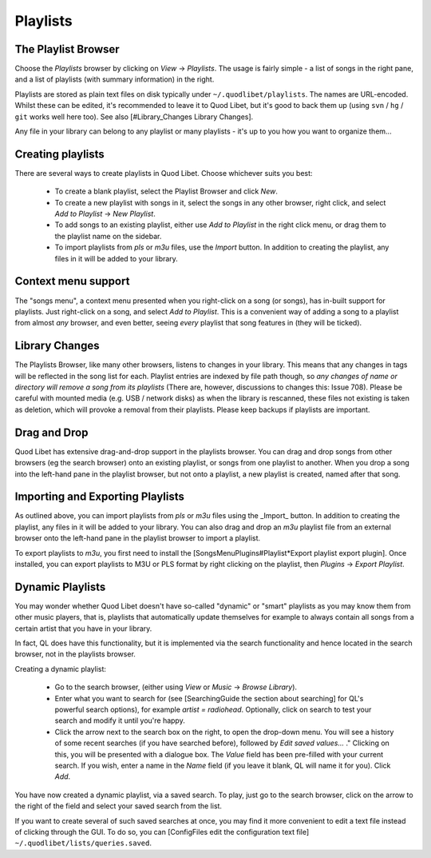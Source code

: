 Playlists
=========

The Playlist Browser
--------------------

.. image:: http://wiki.quodlibet.googlecode.com/hg/images/guide/PlaylistBrowser.png
    :target: http://wiki.quodlibet.googlecode.com/hg/images/guide/PlaylistBrowser.png
    :width: 400px
    :align: right

Choose the *Playlists* browser by clicking on *View* -> *Playlists*. The 
usage is fairly simple - a list of songs in the right pane, and a list of 
playlists (with summary information) in the right. 

Playlists are stored as plain text files on disk typically under 
``~/.quodlibet/playlists``. The names are URL-encoded. Whilst these can be 
edited, it's recommended to leave it to Quod Libet, but it's good to back 
them up (using ``svn`` / ``hg`` / ``git`` works well here too). See also 
[#Library_Changes Library Changes].

Any file in your library can belong to any playlist or many playlists - 
it's up to you how you want to organize them...


Creating playlists
------------------

There are several ways to create playlists in Quod Libet. Choose whichever suits you best:

  * To create a blank playlist, select the Playlist Browser and click *New*.
  * To create a new playlist with songs in it, select the songs in any other
    browser, right click, and select *Add to Playlist* → *New Playlist*.
  * To add songs to an existing playlist, either use *Add to Playlist* in the
    right click menu, or drag them to the playlist name on the sidebar.
  * To import playlists from `pls` or `m3u` files, use the *Import* button.
    In addition to creating the playlist, any files in it will be added to
    your library.

Context menu support
--------------------

The "songs menu", a context menu presented when you right-click on a song 
(or songs), has in-built support for playlists. Just right-click on a song, 
and select *Add to Playlist*. This is a convenient way of adding a song to 
a playlist from almost *any* browser, and even better, seeing *every* 
playlist that song features in (they will be ticked). 

Library Changes
---------------

The Playlists Browser, like many other browsers, listens to changes in your 
library. This means that any changes in tags will be reflected in the song 
list for each. Playlist entries are indexed by file path though, so *any 
changes of name or directory will remove a song from its playlists* (There 
are, however, discussions to changes this: Issue 708). Please be careful 
with mounted media (e.g. USB / network disks) as when the library is 
rescanned, these files not existing is taken as deletion, which will 
provoke a removal from their playlists. Please keep backups if playlists 
are important.

Drag and Drop
-------------

Quod Libet has extensive drag-and-drop support in the playlists browser. 
You can drag and drop songs from other browsers (eg the search browser) 
onto an existing playlist, or songs from one playlist to another. When you 
drop a song into the left-hand pane in the playlist browser, but not onto a 
playlist, a new playlist is created, named after that song.

Importing and Exporting Playlists
---------------------------------

As outlined above, you can import playlists from `pls` or `m3u` files using 
the _Import_ button. In addition to creating the playlist, any files in it 
will be added to your library. You can also drag and drop an `m3u` playlist 
file from an external browser onto the left-hand pane in the playlist 
browser to import a playlist.

To export playlists to `m3u`, you first need to install the 
[SongsMenuPlugins#Playlist*Export playlist export plugin]. Once installed, 
you can export playlists to M3U or PLS format by right clicking on the 
playlist, then *Plugins* -> *Export Playlist*.

Dynamic Playlists
-----------------

You may wonder whether Quod Libet doesn't have so-called "dynamic" or 
"smart" playlists as you may know them from other music players, that is, 
playlists that automatically update themselves for example to always 
contain all songs from a certain artist that you have in your library.

In fact, QL does have this functionality, but it is implemented via the 
search functionality and hence located in the search browser, not in the 
playlists browser.

Creating a dynamic playlist:

  * Go to the search browser, (either using *View* or *Music* ->
    *Browse Library*).
  * Enter what you want to search for
    (see [SearchingGuide the section about searching] for QL's powerful
    search options), for example `artist = radiohead`. Optionally, click
    on search to test your search and modify it until you're happy.
  * Click the arrow next to the search box on the right, to open the
    drop-down menu. You will see a history of some recent searches (if
    you have searched before), followed by *Edit saved values...* ."
    Clicking on this, you will be presented with a dialogue box. The *Value*
    field has been pre-filled with your current search. If you wish,
    enter a name in the *Name* field (if you leave it blank, QL will
    name it for you). Click *Add*.

You have now created a dynamic playlist, via a saved search. To play, just 
go to the search browser, click on the arrow to the right of the field and 
select your saved search from the list. 

If you want to create several of such saved searches at once, you may find 
it more convenient to edit a text file instead of clicking through the GUI. 
To do so, you can [ConfigFiles edit the configuration text file] 
``~/.quodlibet/lists/queries.saved``.
